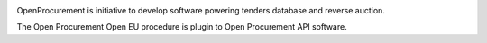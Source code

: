 .. image:: https://travis-ci.org/ProzorroUKR/openprocurement.tender.openeu.svg?branch=master
    :target: https://travis-ci.org/ProzorroUKR/openprocurement.tender.openeu

.. image:: https://coveralls.io/repos/github/ProzorroUKR/openprocurement.tender.openeu/badge.svg?branch=master
    :target: https://coveralls.io/github/ProzorroUKR/openprocurement.tender.openeu?branch=master

.. image:: https://readthedocs.org/projects/prozorro-openprocurementtenderopeneu/badge/?version=latest
    :target: https://prozorro-openprocurementtenderopeneu.readthedocs.io/en/latest/?badge=latest
    :alt: Documentation Status


OpenProcurement is initiative to develop software powering tenders database and reverse auction.

The Open Procurement Open EU procedure is plugin to Open Procurement API software.
